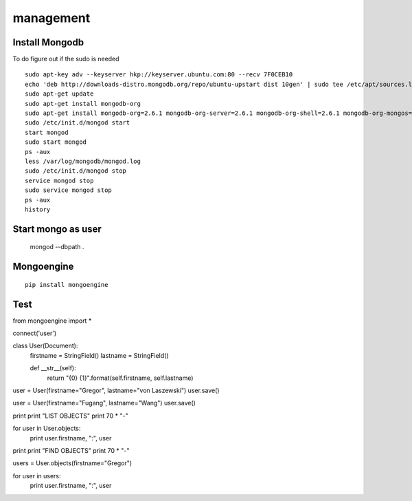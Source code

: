 management
==========

Install Mongodb
----------------------------------------------------------------------

To do figure out if the sudo is needed

::

  sudo apt-key adv --keyserver hkp://keyserver.ubuntu.com:80 --recv 7F0CEB10
  echo 'deb http://downloads-distro.mongodb.org/repo/ubuntu-upstart dist 10gen' | sudo tee /etc/apt/sources.list.d/mongodb.list
  sudo apt-get update
  sudo apt-get install mongodb-org
  sudo apt-get install mongodb-org=2.6.1 mongodb-org-server=2.6.1 mongodb-org-shell=2.6.1 mongodb-org-mongos=2.6.1 mongodb-org-tools=2.6.1
  sudo /etc/init.d/mongod start
  start mongod
  sudo start mongod
  ps -aux
  less /var/log/mongodb/mongod.log
  sudo /etc/init.d/mongod stop
  service mongod stop
  sudo service mongod stop
  ps -aux
  history


Start mongo as user
----------------------------------------------------------------------

  mongod --dbpath .

Mongoengine
----------------------------------------------------------------------

::

   pip install mongoengine

Test
----------------------------------------------------------------------
from mongoengine import *

connect('user')

class User(Document):
    firstname = StringField()
    lastname = StringField()

    def __str__(self):
        return "{0} {1}".format(self.firstname, self.lastname)



user = User(firstname="Gregor", lastname="von Laszewski")
user.save()

user = User(firstname="Fugang", lastname="Wang")
user.save()

print
print "LIST OBJECTS"
print 70 * "-"

for user in User.objects:
    print user.firstname, ":",  user

print
print "FIND OBJECTS"
print 70 * "-"

users = User.objects(firstname="Gregor")

for user in users:
    print user.firstname, ":", user


